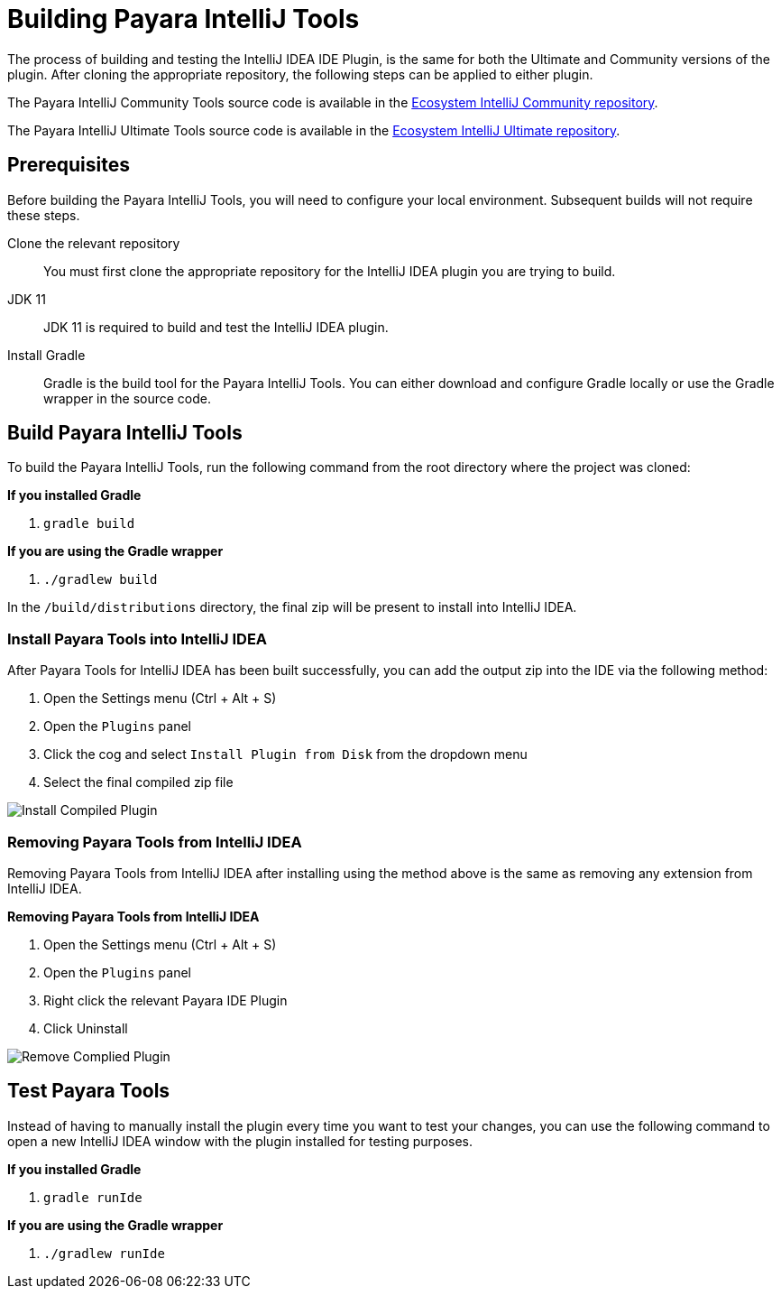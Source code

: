 [[building-intellij-ide-plugin]]
= Building Payara IntelliJ Tools

The process of building and testing the IntelliJ IDEA IDE Plugin, is the same for both the Ultimate and Community versions of the plugin. After cloning the appropriate repository, the following steps can be applied to either plugin.

The Payara IntelliJ Community Tools source code is available in the https://github.com/payara/ecosystem-intellij-community-plugin[Ecosystem IntelliJ Community repository].

The Payara IntelliJ Ultimate Tools source code is available in the https://github.com/payara/ecosystem-intellij-ultimate-plugin[Ecosystem IntelliJ Ultimate repository].

[[building-intellij-plugin-prequisites]]
== Prerequisites
Before building the Payara IntelliJ Tools, you will need to configure your local environment. Subsequent builds will not require these steps.

Clone the relevant repository::
You must first clone the appropriate repository for the IntelliJ IDEA plugin you are trying to build.

JDK 11::
JDK 11 is required to build and test the IntelliJ IDEA plugin.

Install Gradle::
Gradle is the build tool for the Payara IntelliJ Tools. You can either download and configure Gradle locally or use the Gradle wrapper in the source code.

[[building-intellij-plugin]]
== Build Payara IntelliJ Tools
To build the Payara IntelliJ Tools, run the following command from the root directory where the project was cloned:

*If you installed Gradle*

. `gradle build`

*If you are using the Gradle wrapper*

. `./gradlew build`

In the `/build/distributions` directory, the final zip will be present to install into IntelliJ IDEA.

[[install-compiled-intellij-plugin]]
=== Install Payara Tools into IntelliJ IDEA
After Payara Tools for IntelliJ IDEA has been built successfully, you can add the output zip into the IDE via the following method:

. Open the Settings menu (Ctrl + Alt + S)
. Open the `Plugins` panel
. Click the cog and select `Install Plugin from Disk` from the dropdown menu
. Select the final compiled zip file

image::intellij-plugin/building-plugin/install-compiled-plugin.png[Install Compiled Plugin]

[[remove-compiled-intellij-plugin]]
=== Removing Payara Tools from IntelliJ IDEA
Removing Payara Tools from IntelliJ IDEA after installing using the method above is the same as removing any extension from IntelliJ IDEA.

.*Removing Payara Tools from IntelliJ IDEA*
. Open the Settings menu (Ctrl + Alt + S)
. Open the `Plugins` panel
. Right click the relevant Payara IDE Plugin
. Click Uninstall

image::intellij-plugin/building-plugin/remove-compiled-plugin.png[Remove Complied Plugin]

[[testing-intellij-plugin]]
== Test Payara Tools
Instead of having to manually install the plugin every time you want to test your changes, you can use the following command to open a new IntelliJ IDEA window with the plugin installed for testing purposes.

*If you installed Gradle*

. `gradle runIde`

*If you are using the Gradle wrapper*

. `./gradlew runIde`